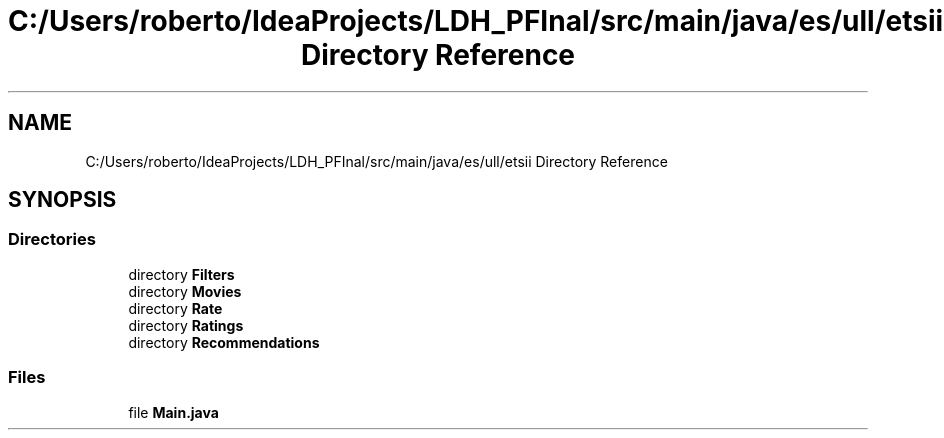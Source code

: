 .TH "C:/Users/roberto/IdeaProjects/LDH_PFInal/src/main/java/es/ull/etsii Directory Reference" 3 "Wed Jan 4 2023" "Version 1.0" "ProyectoFinalLDH" \" -*- nroff -*-
.ad l
.nh
.SH NAME
C:/Users/roberto/IdeaProjects/LDH_PFInal/src/main/java/es/ull/etsii Directory Reference
.SH SYNOPSIS
.br
.PP
.SS "Directories"

.in +1c
.ti -1c
.RI "directory \fBFilters\fP"
.br
.ti -1c
.RI "directory \fBMovies\fP"
.br
.ti -1c
.RI "directory \fBRate\fP"
.br
.ti -1c
.RI "directory \fBRatings\fP"
.br
.ti -1c
.RI "directory \fBRecommendations\fP"
.br
.in -1c
.SS "Files"

.in +1c
.ti -1c
.RI "file \fBMain\&.java\fP"
.br
.in -1c
